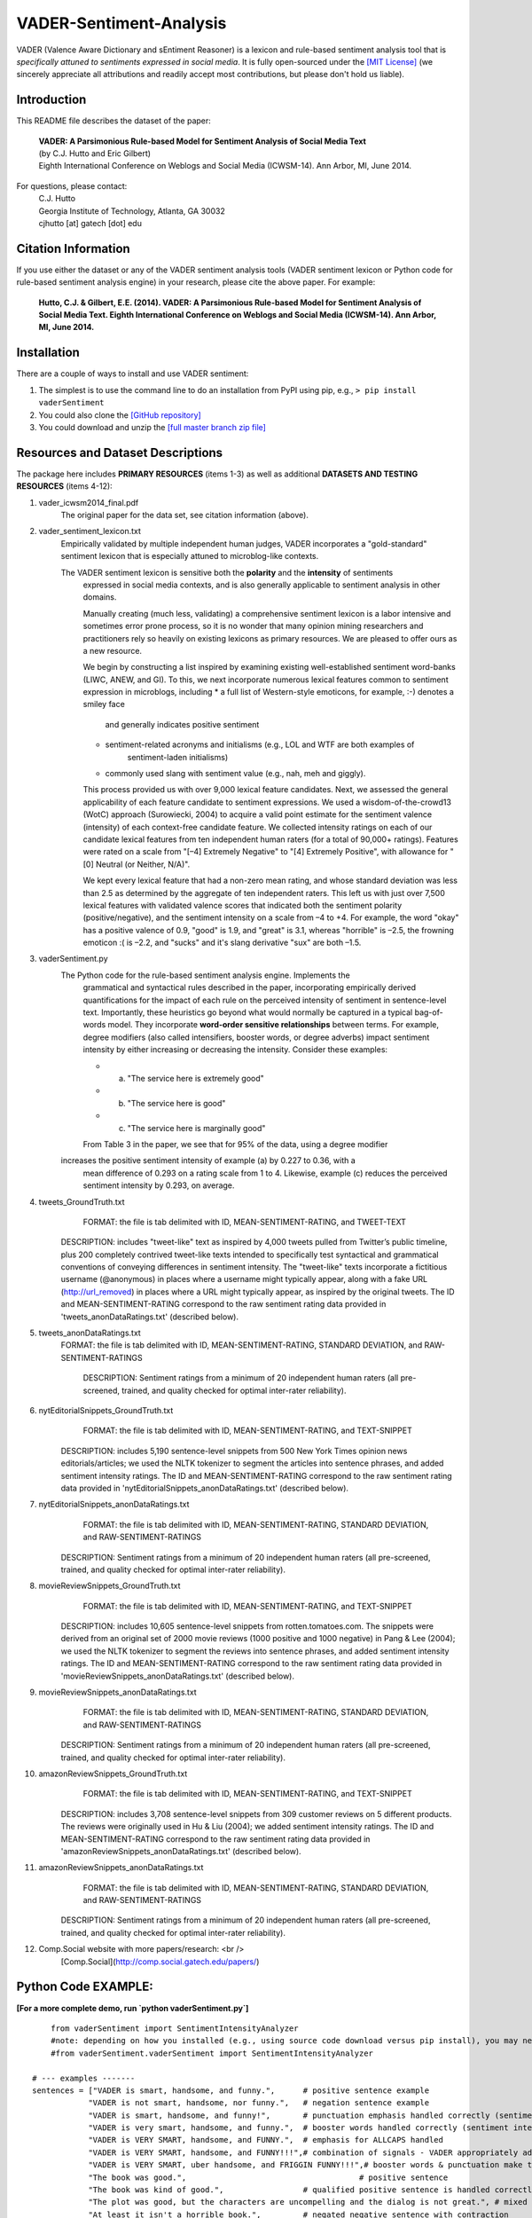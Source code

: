 VADER-Sentiment-Analysis
====================================

VADER (Valence Aware Dictionary and sEntiment Reasoner) is a lexicon and rule-based sentiment analysis tool that is *specifically attuned to sentiments expressed in social media*. It is fully open-sourced under the `[MIT License] <http://choosealicense.com/>`_ (we sincerely appreciate all attributions and readily accept most contributions, but please don't hold us liable).

====================================
Introduction
====================================

This README file describes the dataset of the paper:

	|  **VADER: A Parsimonious Rule-based Model for Sentiment Analysis of Social Media Text**
	|  (by C.J. Hutto and Eric Gilbert) 
	|  Eighth International Conference on Weblogs and Social Media (ICWSM-14). Ann Arbor, MI, June 2014. 
 
For questions, please contact: 
	| C.J. Hutto 
	| Georgia Institute of Technology, Atlanta, GA 30032  
	| cjhutto [at] gatech [dot] edu 
  
====================================
Citation Information
====================================

If you use either the dataset or any of the VADER sentiment analysis tools (VADER sentiment lexicon or Python code for rule-based sentiment analysis engine) in your research, please cite the above paper. For example:  

  **Hutto, C.J. & Gilbert, E.E. (2014). VADER: A Parsimonious Rule-based Model for Sentiment Analysis of Social Media Text. Eighth International Conference on Weblogs and Social Media (ICWSM-14). Ann Arbor, MI, June 2014.** 

====================================
Installation
====================================

There are a couple of ways to install and use VADER sentiment:  

#. The simplest is to use the command line to do an installation from PyPI using pip, e.g., 
   ``> pip install vaderSentiment``
#. You could also clone the `[GitHub repository] <https://github.com/cjhutto/vaderSentiment>`_ 
#. You could download and unzip the `[full master branch zip file] <https://github.com/cjhutto/vaderSentiment/archive/master.zip>`_ 

====================================
Resources and Dataset Descriptions
====================================

The package here includes **PRIMARY RESOURCES** (items 1-3) as well as additional **DATASETS AND TESTING RESOURCES** (items 4-12):

#. vader_icwsm2014_final.pdf
    The original paper for the data set, see citation information (above).

#. vader_sentiment_lexicon.txt
    Empirically validated by multiple independent human judges, VADER incorporates a "gold-standard" sentiment lexicon that is especially attuned to microblog-like contexts.
	   
    The VADER sentiment lexicon is sensitive both the **polarity** and the **intensity** of sentiments 
	expressed in social media contexts, and is also generally applicable to sentiment analysis 
	in other domains.
	
	Manually creating (much less, validating) a comprehensive sentiment lexicon is 
	a labor intensive and sometimes error prone process, so it is no wonder that many 
	opinion mining researchers and practitioners rely so heavily on existing lexicons 
	as primary resources. We are pleased to offer ours as a new resource.
	
	We begin by constructing a list inspired by examining existing well-established 
	sentiment word-banks (LIWC, ANEW, and GI). To this, we next incorporate numerous 
	lexical features common to sentiment expression in microblogs, including 
	* a full list of Western-style emoticons, for example, :-) denotes a smiley face 
	   and generally indicates positive sentiment
	* sentiment-related acronyms and initialisms (e.g., LOL and WTF are both examples of 
	   sentiment-laden initialisms)
	* commonly used slang with sentiment value (e.g., nah, meh and giggly). 
	
	This process provided us with over 9,000 lexical feature candidates. Next, we assessed 
	the general applicability of each feature candidate to sentiment expressions. We 
	used a wisdom-of-the-crowd13 (WotC) approach (Surowiecki, 2004) to acquire a valid 
	point estimate for the sentiment valence (intensity) of each context-free candidate 
	feature. We collected intensity ratings on each of our candidate lexical features 
	from ten independent human raters (for a total of 90,000+ ratings). Features were 
	rated on a scale from "[–4] Extremely Negative" to "[4] Extremely Positive", with 
	allowance for "[0] Neutral (or Neither, N/A)".
	
	We kept every lexical feature that had a non-zero mean rating, and whose standard 
	deviation was less than 2.5 as determined by the aggregate of ten independent raters. 
	This left us with just over 7,500 lexical features with validated valence scores that 
	indicated both the sentiment polarity (positive/negative), and the sentiment intensity 
	on a scale from –4 to +4. For example, the word "okay" has a positive valence of 0.9, 
	"good" is 1.9, and "great" is 3.1, whereas "horrible" is –2.5, the frowning emoticon :( 
	is –2.2, and "sucks" and it's slang derivative "sux" are both –1.5. 

#. vaderSentiment.py
    The Python code for the rule-based sentiment analysis engine. Implements the 
	grammatical and syntactical rules described in the paper, incorporating empirically 
	derived quantifications for the impact of each rule on the perceived intensity of 
	sentiment in sentence-level text. Importantly, these heuristics go beyond what would 
	normally be captured in a typical bag-of-words model. They incorporate **word-order 
	sensitive relationships** between terms. For example, degree modifiers (also called 
	intensifiers, booster words, or degree adverbs) impact sentiment intensity by either 
	increasing or decreasing the intensity. Consider these examples:
	
	* (a) "The service here is extremely good" 
	* (b) "The service here is good" 
	* (c) "The service here is marginally good" 
	
	From Table 3 in the paper, we see that for 95% of the data, using a degree modifier
    increases the positive sentiment intensity of example (a) by 0.227 to 0.36, with a 
	mean difference of 0.293 on a rating scale from 1 to 4. Likewise, example (c) reduces 
	the perceived sentiment intensity by 0.293, on average.

#. tweets_GroundTruth.txt
	FORMAT: the file is tab delimited with ID, MEAN-SENTIMENT-RATING, and TWEET-TEXT
	
    DESCRIPTION: includes "tweet-like" text as inspired by 4,000 tweets pulled from Twitter’s public timeline, plus 200 completely contrived tweet-like texts intended to specifically test syntactical and grammatical conventions of conveying differences in sentiment intensity. The "tweet-like" texts incorporate a fictitious username (@anonymous) in places where a username might typically appear, along with a fake URL (http://url_removed) in places where a URL might typically appear, as inspired by the original tweets. The ID and MEAN-SENTIMENT-RATING correspond to the raw sentiment rating data provided in 'tweets_anonDataRatings.txt' (described below).

#. tweets_anonDataRatings.txt
    FORMAT: the file is tab delimited with ID, MEAN-SENTIMENT-RATING, STANDARD DEVIATION, and RAW-SENTIMENT-RATINGS
	
	DESCRIPTION: Sentiment ratings from a minimum of 20 independent human raters (all pre-screened, trained, and quality checked for optimal inter-rater reliability).

#. nytEditorialSnippets_GroundTruth.txt
	FORMAT: the file is tab delimited with ID, MEAN-SENTIMENT-RATING, and TEXT-SNIPPET
	
    DESCRIPTION: includes 5,190 sentence-level snippets from 500 New York Times opinion news editorials/articles; we used the NLTK tokenizer to segment the articles into sentence phrases, and added sentiment intensity ratings. The ID and MEAN-SENTIMENT-RATING correspond to the raw sentiment rating data provided in 'nytEditorialSnippets_anonDataRatings.txt' (described below).

#. nytEditorialSnippets_anonDataRatings.txt
	FORMAT: the file is tab delimited with ID, MEAN-SENTIMENT-RATING, STANDARD DEVIATION, and RAW-SENTIMENT-RATINGS
	
    DESCRIPTION: Sentiment ratings from a minimum of 20 independent human raters (all pre-screened, trained, and quality checked for optimal inter-rater reliability).

#. movieReviewSnippets_GroundTruth.txt 
	FORMAT: the file is tab delimited with ID, MEAN-SENTIMENT-RATING, and TEXT-SNIPPET
	
    DESCRIPTION: includes 10,605 sentence-level snippets from rotten.tomatoes.com. The snippets were derived from an original set of 2000 movie reviews (1000 positive and 1000 negative) in Pang & Lee (2004); we used the NLTK tokenizer to segment the reviews into sentence phrases, and added sentiment intensity ratings. The ID and MEAN-SENTIMENT-RATING correspond to the raw sentiment rating data provided in 'movieReviewSnippets_anonDataRatings.txt' (described below).

#. movieReviewSnippets_anonDataRatings.txt 
	FORMAT: the file is tab delimited with ID, MEAN-SENTIMENT-RATING, STANDARD DEVIATION, and RAW-SENTIMENT-RATINGS
	
    DESCRIPTION: Sentiment ratings from a minimum of 20 independent human raters (all pre-screened, trained, and quality checked for optimal inter-rater reliability).

#. amazonReviewSnippets_GroundTruth.txt 
	 FORMAT: the file is tab delimited with ID, MEAN-SENTIMENT-RATING, and TEXT-SNIPPET 
	 
     DESCRIPTION: includes 3,708 sentence-level snippets from 309 customer reviews on 5 different products. The reviews were originally used in Hu & Liu (2004); we added sentiment intensity ratings. The ID and MEAN-SENTIMENT-RATING correspond to the raw sentiment rating data provided in 'amazonReviewSnippets_anonDataRatings.txt' (described below).

#. amazonReviewSnippets_anonDataRatings.txt 
	 FORMAT: the file is tab delimited with ID, MEAN-SENTIMENT-RATING, STANDARD DEVIATION, and RAW-SENTIMENT-RATINGS
	 
     DESCRIPTION: Sentiment ratings from a minimum of 20 independent human raters (all pre-screened, trained, and quality checked for optimal inter-rater reliability).


#. Comp.Social website with more papers/research: <br />
	 [Comp.Social](http://comp.social.gatech.edu/papers/)


====================================
Python Code EXAMPLE:
====================================

**[For a more complete demo, run `python vaderSentiment.py`]**

::

	from vaderSentiment import SentimentIntensityAnalyzer
	#note: depending on how you installed (e.g., using source code download versus pip install), you may need to import like this:
	#from vaderSentiment.vaderSentiment import SentimentIntensityAnalyzer

    # --- examples -------
    sentences = ["VADER is smart, handsome, and funny.",      # positive sentence example
                "VADER is not smart, handsome, nor funny.",   # negation sentence example
                "VADER is smart, handsome, and funny!",       # punctuation emphasis handled correctly (sentiment intensity adjusted)
                "VADER is very smart, handsome, and funny.",  # booster words handled correctly (sentiment intensity adjusted)
                "VADER is VERY SMART, handsome, and FUNNY.",  # emphasis for ALLCAPS handled
                "VADER is VERY SMART, handsome, and FUNNY!!!",# combination of signals - VADER appropriately adjusts intensity
                "VADER is VERY SMART, uber handsome, and FRIGGIN FUNNY!!!",# booster words & punctuation make this close to ceiling for score
                "The book was good.",         				  # positive sentence
                "The book was kind of good.",                 # qualified positive sentence is handled correctly (intensity adjusted)
                "The plot was good, but the characters are uncompelling and the dialog is not great.", # mixed negation sentence
                "At least it isn't a horrible book.",         # negated negative sentence with contraction
                "Make sure you :) or :D today!",              # emoticons handled
                "Today SUX!",                                 # negative slang with capitalization emphasis
                "Today only kinda sux! But I'll get by, lol"  # mixed sentiment example with slang and constrastive conjunction "but"
                 ]
    
    analyzer = SentimentIntensityAnalyzer()
    for sentence in sentences:
        vs = analyzer.polarity_scores(sentence)
        print("{:-<65} {}".format(sentence, str(vs)))


**[For a more complete demo, run `python vaderSentiment.py`]**

====================================
Output for the above example code
====================================

::

	VADER is smart, handsome, and funny.----------------------------- {'neg': 0.0, 'neu': 0.254, 'pos': 0.746, 'compound': 0.8316}
	VADER is not smart, handsome, nor funny.------------------------- {'neg': 0.646, 'neu': 0.354, 'pos': 0.0, 'compound': -0.7424}
	VADER is smart, handsome, and funny!----------------------------- {'neg': 0.0, 'neu': 0.248, 'pos': 0.752, 'compound': 0.8439}
	VADER is very smart, handsome, and funny.------------------------ {'neg': 0.0, 'neu': 0.299, 'pos': 0.701, 'compound': 0.8545}
	VADER is VERY SMART, handsome, and FUNNY.------------------------ {'neg': 0.0, 'neu': 0.246, 'pos': 0.754, 'compound': 0.9227}
	VADER is VERY SMART, handsome, and FUNNY!!!---------------------- {'neg': 0.0, 'neu': 0.233, 'pos': 0.767, 'compound': 0.9342}
	VADER is VERY SMART, uber handsome, and FRIGGIN FUNNY!!!--------- {'neg': 0.0, 'neu': 0.294, 'pos': 0.706, 'compound': 0.9469}
	The book was good.----------------------------------------------- {'neg': 0.0, 'neu': 0.508, 'pos': 0.492, 'compound': 0.4404}
	The book was kind of good.--------------------------------------- {'neg': 0.0, 'neu': 0.657, 'pos': 0.343, 'compound': 0.3832}
	The plot was good, but the characters are uncompelling and the dialog is not great. {'neg': 0.327, 'neu': 0.579, 'pos': 0.094, 'compound': -0.7042}
	At least it isn't a horrible book.------------------------------- {'neg': 0.0, 'neu': 0.637, 'pos': 0.363, 'compound': 0.431}
	Make sure you :) or :D today!------------------------------------ {'neg': 0.0, 'neu': 0.294, 'pos': 0.706, 'compound': 0.8633}
	Today SUX!------------------------------------------------------- {'neg': 0.779, 'neu': 0.221, 'pos': 0.0, 'compound': -0.5461}
	Today only kinda sux! But I'll get by, lol----------------------- {'neg': 0.179, 'neu': 0.569, 'pos': 0.251, 'compound': 0.2228}


**[For a more complete demo, run `python vaderSentiment.py`]**

====================================
About the scoring
====================================

* The ``compound`` score is computed by summing the valence scores of each word in the lexicon, adjusted according to the rules, and then normalized to be between -1 (most extreme negative) and +1 (most extreme positive). This is the most useful metric if you want a single unidimensional measure of sentiment for a given sentence. Calling it a 'normalized, weighted composite score' is accurate.
* The ``pos``, ``neu``, and ``neg`` scores are ratios for proportions of text that fall in each category (so these should all add up to be 1... or close to it with float operation).  These are the most useful metrics if you want multidimensional measures of sentiment for a given sentence.

=======
